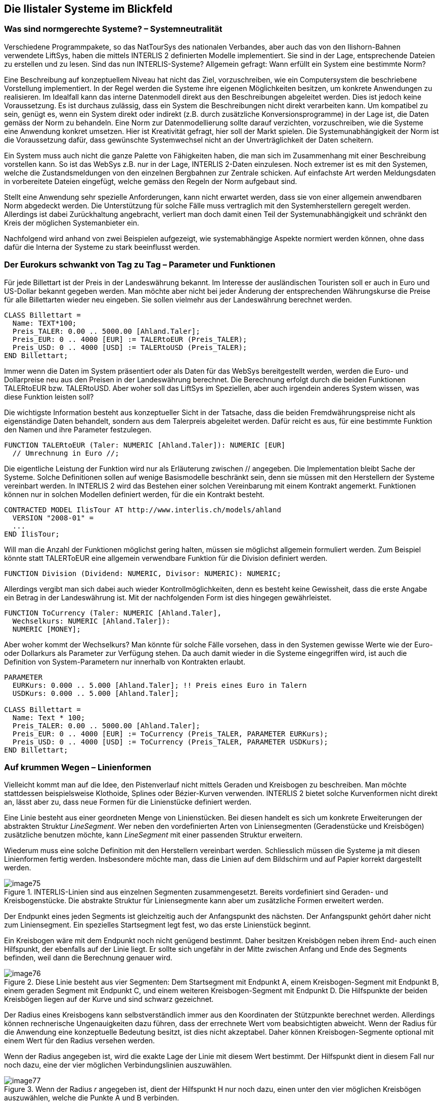 [#_7]
== Die Ilistaler Systeme im Blickfeld

[#_7_1]
=== Was sind normgerechte Systeme? – Systemneutralität

Verschiedene Programmpakete, so das NatTourSys des nationalen Verbandes, aber auch das von den Ilishorn-Bahnen verwendete LiftSys, haben die mittels INTERLIS 2 definierten Modelle implementiert. Sie sind in der Lage, entsprechende Dateien zu erstellen und zu lesen. Sind das nun INTERLIS-Systeme? Allgemein gefragt: Wann erfüllt ein System eine bestimmte Norm?

Eine Beschreibung auf konzeptuellem Niveau hat nicht das Ziel, vorzuschreiben, wie ein Computersystem die beschriebene Vorstellung implementiert. In der Regel werden die Systeme ihre eigenen Möglichkeiten besitzen, um konkrete Anwendungen zu realisieren. Im Idealfall kann das interne Datenmodell direkt aus den Beschreibungen abgeleitet werden. Dies ist jedoch keine Voraussetzung. Es ist durchaus zulässig, dass ein System die Beschreibungen nicht direkt verarbeiten kann. Um kompatibel zu sein, genügt es, wenn ein System direkt oder indirekt (z.B. durch zusätzliche Konversionsprogramme) in der Lage ist, die Daten gemäss der Norm zu behandeln. Eine Norm zur Datenmodellierung sollte darauf verzichten, vorzuschreiben, wie die Systeme eine Anwendung konkret umsetzen. Hier ist Kreativität gefragt, hier soll der Markt spielen. Die Systemunabhängigkeit der Norm ist die Voraussetzung dafür, dass gewünschte Systemwechsel nicht an der Unverträglichkeit der Daten scheitern.

Ein System muss auch nicht die ganze Palette von Fähigkeiten haben, die man sich im Zusammenhang mit einer Beschreibung vorstellen kann. So ist das WebSys z.B. nur in der Lage, INTERLIS 2-Daten einzulesen. Noch extremer ist es mit den Systemen, welche die Zustandsmeldungen von den einzelnen Bergbahnen zur Zentrale schicken. Auf einfachste Art werden Meldungsdaten in vorbereitete Dateien eingefügt, welche gemäss den Regeln der Norm aufgebaut sind.

Stellt eine Anwendung sehr spezielle Anforderungen, kann nicht erwartet werden, dass sie von einer allgemein anwendbaren Norm abgedeckt werden. Die Unterstützung für solche Fälle muss vertraglich mit den Systemherstellern geregelt werden. Allerdings ist dabei Zurückhaltung angebracht, verliert man doch damit einen Teil der Systemunabhängigkeit und schränkt den Kreis der möglichen Systemanbieter ein.

Nachfolgend wird anhand von zwei Beispielen aufgezeigt, wie systemabhängige Aspekte normiert werden können, ohne dass dafür die Interna der Systeme zu stark beeinflusst werden.

[#_7_2]
=== Der Eurokurs schwankt von Tag zu Tag – Parameter und Funktionen

Für jede Billettart ist der Preis in der Landeswährung bekannt. Im Interesse der ausländischen Touristen soll er auch in Euro und US-Dollar bekannt gegeben werden. Man möchte aber nicht bei jeder Änderung der entsprechenden Währungskurse die Preise für alle Billettarten wieder neu eingeben. Sie sollen vielmehr aus der Landeswährung berechnet werden.

[source]
----
CLASS Billettart =
  Name: TEXT*100;
  Preis_TALER: 0.00 .. 5000.00 [Ahland.Taler];
  Preis_EUR: 0 .. 4000 [EUR] := TALERtoEUR (Preis_TALER);
  Preis_USD: 0 .. 4000 [USD] := TALERtoUSD (Preis_TALER);
END Billettart;
----

Immer wenn die Daten im System präsentiert oder als Daten für das WebSys bereitgestellt werden, werden die Euro- und Dollarpreise neu aus den Preisen in der Landeswährung be­rechnet. Die Berechnung erfolgt durch die beiden Funktionen TALERtoEUR bzw. TALER­toUSD. Aber woher soll das LiftSys im Speziellen, aber auch irgendein anderes System wissen, was diese Funktion leisten soll?

Die wichtigste Information besteht aus konzeptueller Sicht in der Tatsache, dass die beiden Fremdwährungspreise nicht als eigenständige Daten behandelt, sondern aus dem Talerpreis abgeleitet werden. Dafür reicht es aus, für eine bestimmte Funktion den Namen und ihre Parameter festzulegen.

[source]
----
FUNCTION TALERtoEUR (Taler: NUMERIC [Ahland.Taler]): NUMERIC [EUR]
  // Umrechnung in Euro //;
----

Die eigentliche Leistung der Funktion wird nur als Erläuterung zwischen // angegeben. Die Implementation bleibt Sache der Systeme. Solche Definitionen sollen auf wenige Basismodelle beschränkt sein, denn sie müssen mit den Herstellern der Systeme vereinbart werden. In INTERLIS 2 wird das Bestehen einer solchen Vereinbarung mit einem Kontrakt angemerkt. Funktionen können nur in solchen Modellen definiert werden, für die ein Kontrakt besteht.

[source]
----
CONTRACTED MODEL IlisTour AT http://www.interlis.ch/models/ahland
  VERSION "2008-01" =
  ...
END IlisTour;
----

Will man die Anzahl der Funktionen möglichst gering halten, müssen sie möglichst allgemein formuliert werden. Zum Beispiel könnte statt TALERToEUR eine allgemein verwendbare Funktion für die Division definiert werden.

[source]
----
FUNCTION Division (Dividend: NUMERIC, Divisor: NUMERIC): NUMERIC;
----

Allerdings vergibt man sich dabei auch wieder Kontrollmöglichkeiten, denn es besteht keine Gewissheit, dass die erste Angabe ein Betrag in der Landeswährung ist. Mit der nachfolgenden Form ist dies hingegen gewährleistet.

[source]
----
FUNCTION ToCurrency (Taler: NUMERIC [Ahland.Taler],
  Wechselkurs: NUMERIC [Ahland.Taler]):
  NUMERIC [MONEY];
----

Aber woher kommt der Wechselkurs? Man könnte für solche Fälle vorsehen, dass in den Systemen gewisse Werte wie der Euro- oder Dollarkurs als Parameter zur Verfügung stehen. Da auch damit wieder in die Systeme eingegriffen wird, ist auch die Definition von System-Parametern nur innerhalb von Kontrakten erlaubt.

[source]
----
PARAMETER
  EURKurs: 0.000 .. 5.000 [Ahland.Taler]; !! Preis eines Euro in Talern
  USDKurs: 0.000 .. 5.000 [Ahland.Taler];

CLASS Billettart =
  Name: Text * 100;
  Preis_TALER: 0.00 .. 5000.00 [Ahland.Taler];
  Preis_EUR: 0 .. 4000 [EUR] := ToCurrency (Preis_TALER, PARAMETER EURKurs);
  Preis_USD: 0 .. 4000 [USD] := ToCurrency (Preis_TALER, PARAMETER USDKurs);
END Billettart;
----

[#_7_3]
=== Auf krummen Wegen – Linienformen

Vielleicht kommt man auf die Idee, den Pistenverlauf nicht mittels Geraden und Kreisbogen zu beschreiben. Man möchte stattdessen beispielsweise Klothoide, Splines oder Bézier-Kurven verwenden. INTERLIS 2 bietet solche Kurvenformen nicht direkt an, lässt aber zu, dass neue Formen für die Linienstücke definiert werden.

Eine Linie besteht aus einer geordneten Menge von Linienstücken. Bei diesen handelt es sich um konkrete Erweiterungen der abstrakten Struktur _LineSegment_. Wer neben den vordefinierten Arten von Liniensegmenten (Geradenstücke und Kreisbögen) zusätzliche benutzen möchte, kann _LineSegment_ mit einer passenden Struktur erweitern.

Wiederum muss eine solche Definition mit den Herstellern vereinbart werden. Schliesslich müssen die Systeme ja mit diesen Linienformen fertig werden. Insbesondere möchte man, dass die Linien auf dem Bildschirm und auf Papier korrekt dargestellt werden.

.INTERLIS-Linien sind aus einzelnen Segmenten zusammengesetzt. Bereits vordefiniert sind Geraden- und Kreisbogenstücke. Die abstrakte Struktur für Liniensegmente kann aber um zusätzliche Formen erweitert werden.
image::img/image75.png[]


Der Endpunkt eines jeden Segments ist gleichzeitig auch der Anfangspunkt des nächsten. Der Anfangspunkt gehört daher nicht zum Liniensegment. Ein spezielles Startsegment legt fest, wo das erste Linienstück beginnt.

Ein Kreisbogen wäre mit dem Endpunkt noch nicht genügend bestimmt. Daher besitzen Kreisbögen neben ihrem End- auch einen Hilfspunkt, der ebenfalls auf der Linie liegt. Er sollte sich ungefähr in der Mitte zwischen Anfang und Ende des Segments befinden, weil dann die Berechnung genauer wird.

.Diese Linie besteht aus vier Segmenten: Dem Startsegment mit Endpunkt A, einem Kreisbogen-Segment mit Endpunkt B, einem geraden Segment mit Endpunkt C, und einem weiteren Kreisbogen-Segment mit Endpunkt D. Die Hilfspunkte der beiden Kreisbögen liegen auf der Kurve und sind schwarz gezeichnet.
image::img/image76.png[]


Der Radius eines Kreisbogens kann selbstverständlich immer aus den Koordinaten der Stützpunkte berechnet werden. Allerdings können rechnerische Ungenauigkeiten dazu führen, dass der errechnete Wert vom beabsichtigten abweicht. Wenn der Radius für die Anwendung eine konzeptuelle Bedeutung besitzt, ist dies nicht akzeptabel. Daher können Kreisbogen-Segmente optional mit einem Wert für den Radius versehen wer­den.

Wenn der Radius angegeben ist, wird die exakte Lage der Linie mit diesem Wert bestimmt. Der Hilfspunkt dient in diesem Fall nur noch dazu, eine der vier möglichen Verbindungslinien auszuwählen.

.Wenn der Radius _r_ angegeben ist, dient der Hilfspunkt H nur noch dazu, einen unter den vier möglichen Kreisbögen auszuwählen, welche die Punkte A und B verbinden.
image::img/image77.png[]



